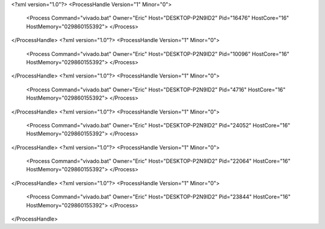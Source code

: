 <?xml version="1.0"?>
<ProcessHandle Version="1" Minor="0">
    <Process Command="vivado.bat" Owner="Eric" Host="DESKTOP-P2N9ID2" Pid="16476" HostCore="16" HostMemory="029860155392">
    </Process>
</ProcessHandle>
<?xml version="1.0"?>
<ProcessHandle Version="1" Minor="0">
    <Process Command="vivado.bat" Owner="Eric" Host="DESKTOP-P2N9ID2" Pid="10096" HostCore="16" HostMemory="029860155392">
    </Process>
</ProcessHandle>
<?xml version="1.0"?>
<ProcessHandle Version="1" Minor="0">
    <Process Command="vivado.bat" Owner="Eric" Host="DESKTOP-P2N9ID2" Pid="4716" HostCore="16" HostMemory="029860155392">
    </Process>
</ProcessHandle>
<?xml version="1.0"?>
<ProcessHandle Version="1" Minor="0">
    <Process Command="vivado.bat" Owner="Eric" Host="DESKTOP-P2N9ID2" Pid="24052" HostCore="16" HostMemory="029860155392">
    </Process>
</ProcessHandle>
<?xml version="1.0"?>
<ProcessHandle Version="1" Minor="0">
    <Process Command="vivado.bat" Owner="Eric" Host="DESKTOP-P2N9ID2" Pid="22064" HostCore="16" HostMemory="029860155392">
    </Process>
</ProcessHandle>
<?xml version="1.0"?>
<ProcessHandle Version="1" Minor="0">
    <Process Command="vivado.bat" Owner="Eric" Host="DESKTOP-P2N9ID2" Pid="23844" HostCore="16" HostMemory="029860155392">
    </Process>
</ProcessHandle>
